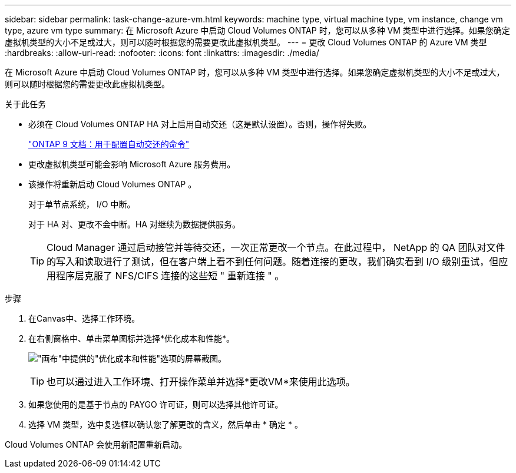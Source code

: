 ---
sidebar: sidebar 
permalink: task-change-azure-vm.html 
keywords: machine type, virtual machine type, vm instance, change vm type, azure vm type 
summary: 在 Microsoft Azure 中启动 Cloud Volumes ONTAP 时，您可以从多种 VM 类型中进行选择。如果您确定虚拟机类型的大小不足或过大，则可以随时根据您的需要更改此虚拟机类型。 
---
= 更改 Cloud Volumes ONTAP 的 Azure VM 类型
:hardbreaks:
:allow-uri-read: 
:nofooter: 
:icons: font
:linkattrs: 
:imagesdir: ./media/


[role="lead"]
在 Microsoft Azure 中启动 Cloud Volumes ONTAP 时，您可以从多种 VM 类型中进行选择。如果您确定虚拟机类型的大小不足或过大，则可以随时根据您的需要更改此虚拟机类型。

.关于此任务
* 必须在 Cloud Volumes ONTAP HA 对上启用自动交还（这是默认设置）。否则，操作将失败。
+
http://docs.netapp.com/ontap-9/topic/com.netapp.doc.dot-cm-hacg/GUID-3F50DE15-0D01-49A5-BEFD-D529713EC1FA.html["ONTAP 9 文档：用于配置自动交还的命令"^]

* 更改虚拟机类型可能会影响 Microsoft Azure 服务费用。
* 该操作将重新启动 Cloud Volumes ONTAP 。
+
对于单节点系统， I/O 中断。

+
对于 HA 对、更改不会中断。HA 对继续为数据提供服务。

+

TIP: Cloud Manager 通过启动接管并等待交还，一次正常更改一个节点。在此过程中， NetApp 的 QA 团队对文件的写入和读取进行了测试，但在客户端上看不到任何问题。随着连接的更改，我们确实看到 I/O 级别重试，但应用程序层克服了 NFS/CIFS 连接的这些短 " 重新连接 " 。



.步骤
. 在Canvas中、选择工作环境。
. 在右侧窗格中、单击菜单图标并选择*优化成本和性能*。
+
image:screenshot-optimize-cost-performance.png["\"画布\"中提供的\"优化成本和性能\"选项的屏幕截图。"]

+

TIP: 也可以通过进入工作环境、打开操作菜单并选择*更改VM*来使用此选项。

. 如果您使用的是基于节点的 PAYGO 许可证，则可以选择其他许可证。
. 选择 VM 类型，选中复选框以确认您了解更改的含义，然后单击 * 确定 * 。


Cloud Volumes ONTAP 会使用新配置重新启动。
